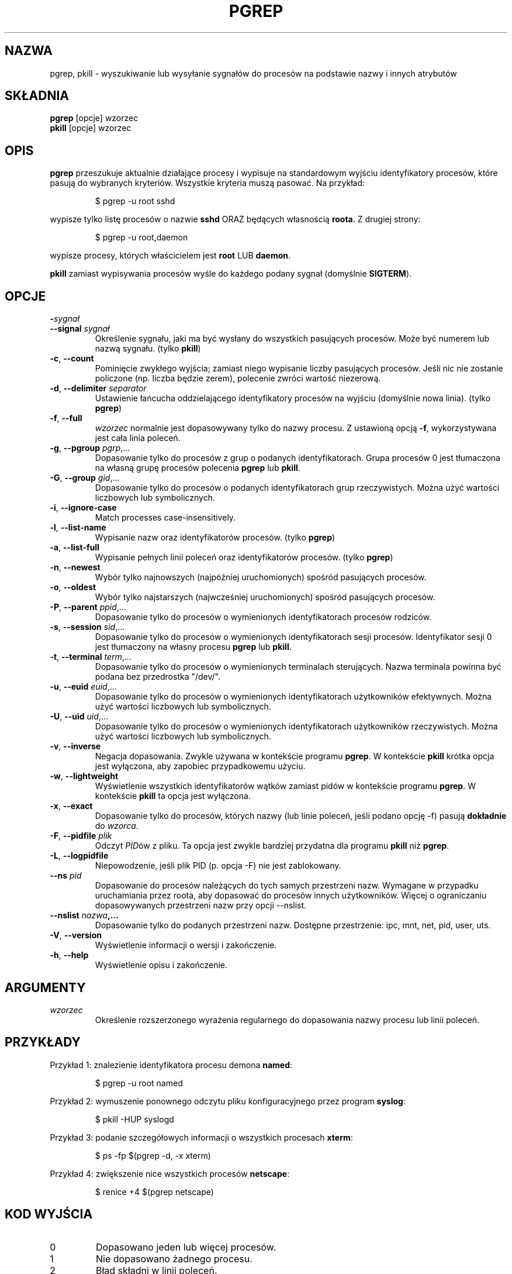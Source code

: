 .\" Manual page for pgrep / pkill.
.\" Licensed under version 2 of the GNU General Public License.
.\" Copyright 2000 Kjetil Torgrim Homme
.\"
.\"*******************************************************************
.\"
.\" This file was generated with po4a. Translate the source file.
.\"
.\"*******************************************************************
.TH PGREP 1 "March 2015" procps\-ng "Polecenia użytkownika"
.SH NAZWA
pgrep, pkill \- wyszukiwanie lub wysyłanie sygnałów do procesów na podstawie
nazwy i innych atrybutów
.SH SKŁADNIA
\fBpgrep\fP [opcje] wzorzec
.br
\fBpkill\fP [opcje] wzorzec
.SH OPIS
\fBpgrep\fP przeszukuje aktualnie działające procesy i wypisuje na standardowym
wyjściu identyfikatory procesów, które pasują do wybranych
kryteriów. Wszystkie kryteria muszą pasować. Na przykład:
.IP
$ pgrep \-u root sshd
.PP
wypisze tylko listę procesów o nazwie \fBsshd\fP ORAZ będących własnością
\fBroota\fP. Z drugiej strony:
.IP
$ pgrep \-u root,daemon
.PP
wypisze procesy, których właścicielem jest \fBroot\fP LUB \fBdaemon\fP.
.PP
\fBpkill\fP zamiast wypisywania procesów wyśle do każdego podany sygnał
(domyślnie \fBSIGTERM\fP).
.SH OPCJE
.TP 
\fB\-\fP\fIsygnał\fP
.TQ
\fB\-\-signal\fP \fIsygnał\fP
Określenie sygnału, jaki ma być wysłany do wszystkich pasujących
procesów. Może być numerem lub nazwą sygnału. (tylko \fBpkill\fP)
.TP 
\fB\-c\fP, \fB\-\-count\fP
Pominięcie zwykłego wyjścia; zamiast niego wypisanie liczby pasujących
procesów. Jeśli nic nie zostanie policzone (np. liczba będzie zerem),
polecenie zwróci wartość niezerową.
.TP 
\fB\-d\fP, \fB\-\-delimiter\fP \fIseparator\fP
Ustawienie łańcucha oddzielającego identyfikatory procesów na wyjściu
(domyślnie nowa linia). (tylko \fBpgrep\fP)
.TP 
\fB\-f\fP, \fB\-\-full\fP
\fIwzorzec\fP normalnie jest dopasowywany tylko do nazwy procesu. Z ustawioną
opcją \fB\-f\fP, wykorzystywana jest cała linia poleceń.
.TP 
\fB\-g\fP, \fB\-\-pgroup\fP \fIpgrp\fP,...
Dopasowanie tylko do procesów z grup o podanych identyfikatorach. Grupa
procesów 0 jest tłumaczona na własną grupę procesów polecenia \fBpgrep\fP lub
\fBpkill\fP.
.TP 
\fB\-G\fP, \fB\-\-group\fP \fIgid\fP,...
Dopasowanie tylko do procesów o podanych identyfikatorach grup
rzeczywistych. Można użyć wartości liczbowych lub symbolicznych.
.TP 
\fB\-i\fP, \fB\-\-ignore\-case\fP
Match processes case\-insensitively.
.TP 
\fB\-l\fP, \fB\-\-list\-name\fP
Wypisanie nazw oraz identyfikatorów procesów. (tylko \fBpgrep\fP)
.TP 
\fB\-a\fP, \fB\-\-list\-full\fP
Wypisanie pełnych linii poleceń oraz identyfikatorów procesów. (tylko
\fBpgrep\fP)
.TP 
\fB\-n\fP, \fB\-\-newest\fP
Wybór tylko najnowszych (najpóźniej uruchomionych) spośród pasujących
procesów.
.TP 
\fB\-o\fP, \fB\-\-oldest\fP
Wybór tylko najstarszych (najwcześniej uruchomionych) spośród pasujących
procesów.
.TP 
\fB\-P\fP, \fB\-\-parent\fP \fIppid\fP,...
Dopasowanie tylko do procesów o wymienionych identyfikatorach procesów
rodziców.
.TP 
\fB\-s\fP, \fB\-\-session\fP \fIsid\fP,...
Dopasowanie tylko do procesów o wymienionych identyfikatorach sesji
procesów. Identyfikator sesji 0 jest tłumaczony na własny procesu \fBpgrep\fP
lub \fBpkill\fP.
.TP 
\fB\-t\fP, \fB\-\-terminal\fP \fIterm\fP,...
Dopasowanie tylko do procesów o wymienionych terminalach sterujących. Nazwa
terminala powinna być podana bez przedrostka "/dev/".
.TP 
\fB\-u\fP, \fB\-\-euid\fP \fIeuid\fP,...
Dopasowanie tylko do procesów o wymienionych identyfikatorach użytkowników
efektywnych. Można użyć wartości liczbowych lub symbolicznych.
.TP 
\fB\-U\fP, \fB\-\-uid\fP \fIuid\fP,...
Dopasowanie tylko do procesów o wymienionych identyfikatorach użytkowników
rzeczywistych. Można użyć wartości liczbowych lub symbolicznych.
.TP 
\fB\-v\fP, \fB\-\-inverse\fP
Negacja dopasowania. Zwykle używana w kontekście programu \fBpgrep\fP. W
kontekście \fBpkill\fP krótka opcja jest wyłączona, aby zapobiec przypadkowemu
użyciu.
.TP 
\fB\-w\fP, \fB\-\-lightweight\fP
Wyświetlenie wszystkich identyfikatorów wątków zamiast pidów w kontekście
programu \fBpgrep\fP. W kontekście \fBpkill\fP ta opcja jest wyłączona.
.TP 
\fB\-x\fP, \fB\-\-exact\fP
Dopasowanie tylko do procesów, których nazwy (lub linie poleceń, jeśli
podano opcję \-f) pasują \fBdokładnie\fP do \fIwzorca\fP.
.TP 
\fB\-F\fP, \fB\-\-pidfile\fP \fIplik\fP
Odczyt \fIPID\fPów z pliku. Ta opcja jest zwykle bardziej przydatna dla
programu \fBpkill\fP niż \fBpgrep\fP.
.TP 
\fB\-L\fP, \fB\-\-logpidfile\fP
Niepowodzenie, jeśli plik PID (p. opcja \-F) nie jest zablokowany.
.TP 
\fB\-\-ns \fP\fIpid\fP
Dopasowanie do procesów należących do tych samych przestrzeni nazw. Wymagane
w przypadku uruchamiania przez roota, aby dopasować do procesów innych
użytkowników. Więcej o ograniczaniu dopasowywanych przestrzeni nazw przy
opcji \-\-nslist.
.TP 
\fB\-\-nslist \fP\fInazwa\fP\fB,...\fP
Dopasowanie tylko do podanych przestrzeni nazw. Dostępne przestrzenie: ipc,
mnt, net, pid, user, uts.
.TP 
\fB\-V\fP, \fB\-\-version\fP
Wyświetlenie informacji o wersji i zakończenie.
.TP 
\fB\-h\fP, \fB\-\-help\fP
Wyświetlenie opisu i zakończenie.
.PD
.SH ARGUMENTY
.TP 
\fIwzorzec\fP
Określenie rozszerzonego wyrażenia regularnego do dopasowania nazwy procesu
lub linii poleceń.
.SH PRZYKŁADY
Przykład 1: znalezienie identyfikatora procesu demona \fBnamed\fP:
.IP
$ pgrep \-u root named
.PP
Przykład 2: wymuszenie ponownego odczytu pliku konfiguracyjnego przez
program \fBsyslog\fP:
.IP
$ pkill \-HUP syslogd
.PP
Przykład 3: podanie szczegółowych informacji o wszystkich procesach
\fBxterm\fP:
.IP
$ ps \-fp $(pgrep \-d, \-x xterm)
.PP
Przykład 4: zwiększenie nice wszystkich procesów \fBnetscape\fP:
.IP
$ renice +4 $(pgrep netscape)
.SH "KOD WYJŚCIA"
.PD 0
.TP 
0
Dopasowano jeden lub więcej procesów.
.TP 
1
Nie dopasowano żadnego procesu.
.TP 
2
Błąd składni w linii poleceń.
.TP 
3
Błąd krytyczny: brak pamięci itp.
.PD
.SH UWAGI
Nazwa procesu używana przy dopasowaniu jest ograniczona do 15 znaków
obecnych w wyjściu /proc/\fIpid\fP/stat. Aby dopasować do pełnej linii poleceń
(/proc/\fIpid\fP/cmdline), należy użyć opcji \-f.
.PP
Działający proces \fBpgrep\fP ani \fBpkill\fP nigdy nie zgłosi siebie jako
dopasowania.
.SH BŁĘDY
Opcji \fB\-n\fP, \fB\-o\fP oraz \fB\-v\fP nie można łączyć. Gdyby było to przydatne,
proszę zawiadomić autora.
.PP
Zgłoszono procesy nie funkcjonujące.

.SH "ZOBACZ TAKŻE"
\fBps\fP(1), \fBregex\fP(7), \fBsignal\fP(7), \fBkillall\fP(1), \fBskill\fP(1), \fBkill\fP(1),
\fBkill\fP(2)
.SH AUTOR
.UR kjetilho@ifi.uio.no
Kjetil Torgrim Homme
.UE
.SH "ZGŁASZANIE BŁĘDÓW"
Zgłoszenia błędów prosimy wysyłać na adres
.UR procps@freelists.org
.UE
